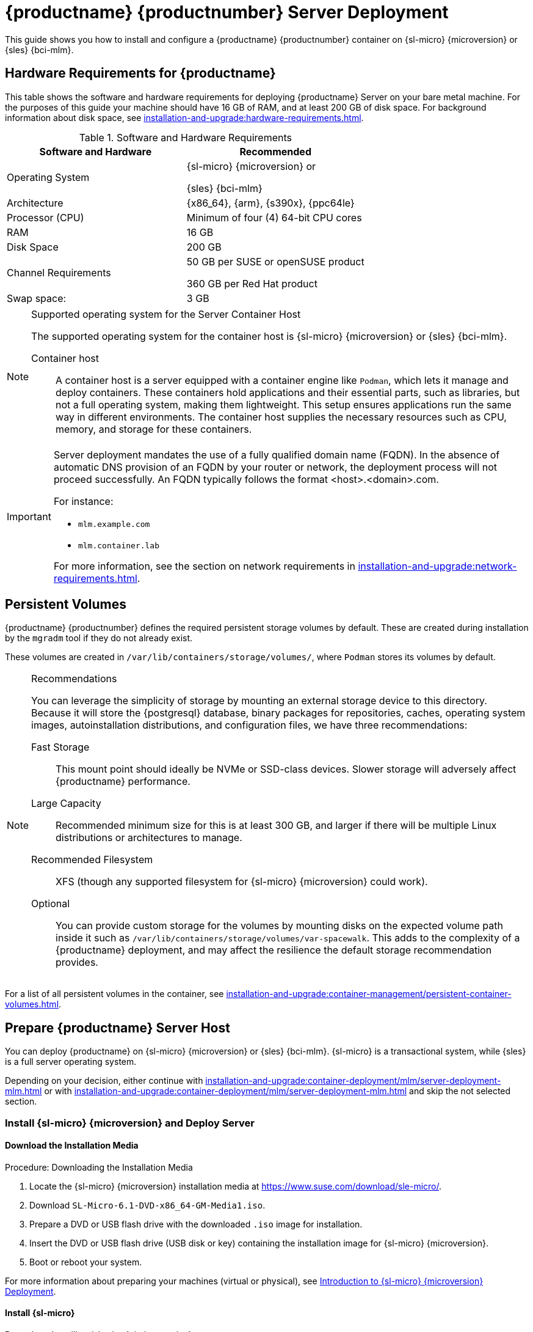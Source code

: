 [[deploy-mlm-server]]
= {productname} {productnumber} Server Deployment
ifeval::[{uyuni-content} == true]
:noindex:
endif::[]

This guide shows you how to install and configure a {productname} {productnumber} container on {sl-micro} {microversion} or {sles} {bci-mlm}.

// Link to hardware requirements do not show them here. We list them on other pages.
// Done within next section.

== Hardware Requirements for {productname}

This table shows the software and hardware requirements for deploying {productname} Server on your bare metal machine.
For the purposes of this guide your machine should have 16 GB of RAM, and at least 200 GB of disk space.
For background information about disk space, see xref:installation-and-upgrade:hardware-requirements.adoc[].

[cols="1,1", options="header"]
.Software and Hardware Requirements
|===
| Software and Hardware  | Recommended
| Operating System       | {sl-micro} {microversion} or

                           {sles} {bci-mlm}
| Architecture           | {x86_64}, {arm}, {s390x}, {ppc64le}
| Processor (CPU)        | Minimum of four (4) 64-bit CPU cores
| RAM                    | 16 GB
| Disk Space             | 200 GB
| Channel Requirements   | 50 GB per SUSE or openSUSE product
                          
                           360 GB per Red Hat product
| Swap space:            | 3 GB
|===

.Supported operating system for the Server Container Host
[NOTE]
====
The supported operating system for the container host is {sl-micro} {microversion} or {sles} {bci-mlm}.

Container host::
A container host is a server equipped with a container engine like [systemitem]``Podman``, which lets it manage and deploy containers.
These containers hold applications and their essential parts, such as libraries, but not a full operating system, making them lightweight.
This setup ensures applications run the same way in different environments.
The container host supplies the necessary resources such as CPU, memory, and storage for these containers.
====


[IMPORTANT]
====
Server deployment mandates the use of a fully qualified domain name (FQDN).
In the absence of automatic DNS provision of an FQDN by your router or network, the deployment process will not proceed successfully.
An FQDN typically follows the format <host>.<domain>.com.

For instance:

* [literal]``mlm.example.com``
* [literal]``mlm.container.lab``

For more information, see the section on network requirements in xref:installation-and-upgrade:network-requirements.adoc[].
====

== Persistent Volumes

// This sections needs to be run by devs. How would a customer use custom storage? How do we set this up with mgradm?

{productname} {productnumber} defines the required persistent storage volumes by default.
These are created during installation by the [command]``mgradm`` tool if they do not already exist.

These volumes are created in [path]``/var/lib/containers/storage/volumes/``, where [systemitem]``Podman`` stores its volumes by default.

.Recommendations
[NOTE]
====
You can leverage the simplicity of storage by mounting an external storage device to this directory.
Because it will store the {postgresql} database, binary packages for repositories, caches, operating system images, autoinstallation distributions, and configuration files, we have three recommendations:

Fast Storage::
This mount point should ideally be NVMe or SSD-class devices.
Slower storage will adversely affect {productname} performance.

Large Capacity::
Recommended minimum size for this is at least 300 GB, and larger if there will be multiple Linux distributions or architectures to manage.

Recommended Filesystem::
XFS (though any supported filesystem for {sl-micro} {microversion} could work).

Optional::
You can provide custom storage for the volumes by mounting disks on the expected volume path inside it such as [path]``/var/lib/containers/storage/volumes/var-spacewalk``.
This adds to the complexity of a {productname} deployment, and may affect the resilience the default storage recommendation provides.

====


For a list of all persistent volumes in the container, see xref:installation-and-upgrade:container-management/persistent-container-volumes.adoc[].




[[deploy-mlm-server-host]]
==  Prepare {productname} Server Host

You can deploy {productname} on {sl-micro} {microversion} or {sles} {bci-mlm}.
{sl-micro} is a transactional system, while {sles} is a full server operating system.

Depending on your decision, either continue with xref:installation-and-upgrade:container-deployment/mlm/server-deployment-mlm.adoc#deploy-mlm-server-micro[] or with xref:installation-and-upgrade:container-deployment/mlm/server-deployment-mlm.adoc#deploy-mlm-server-sles[] and skip the not selected section.



[[deploy-mlm-server-micro]]
=== Install {sl-micro} {microversion} and Deploy Server


==== Download the Installation Media

.Procedure: Downloading the Installation Media
. Locate the {sl-micro} {microversion} installation media at https://www.suse.com/download/sle-micro/.
. Download [filename]``SL-Micro-6.1-DVD-x86_64-GM-Media1.iso``.
. Prepare a DVD or USB flash drive with the downloaded [filename]``.iso`` image for installation.
. Insert the DVD or USB flash drive (USB disk or key) containing the installation image for {sl-micro} {microversion}.
. Boot or reboot your system.


For more information about preparing your machines (virtual or physical), see link:https://documentation.suse.com/sle-micro/6.1/html/Micro-deployment-images/index.html[Introduction to {sl-micro} {microversion} Deployment].


==== Install {sl-micro}

.Procedure: Installing {sl-micro} {microversion}

. Use the arrow keys to select [systemitem]``Installation``.
. Adjust keyboard and language.
. Click the [systemitem]``checkbox`` to accept the license agreement.
. Click [systemitem]``Next`` to continue.
. Select the registration method.
  For this example, we will register the server with {scclongform}.
+

.Registering {productname} as an Extension during Installation
[NOTE]
====
The {productname} {productnumber} containers are installed as extensions.
Depending on the specific extension needed from the list below, additional {scclongform} registration codes will be required for each.

* {productname} {productnumber} Server
* {productname} {productnumber} Proxy
* Retail Branch Server
====

+

[IMPORTANT]
====
The {sl-micro} {microversion} entitlement is included within the {productname} entitlement, so it does not require a separate registration code.
====

. Enter your {scclongform} email address.
. Enter your registration code for {sl-micro} {microversion}.
. Click [systemitem]``Next`` to continue.
. Select the {productname} {productnumber} Server extension [systemitem]``Checkbox``.
. Click [systemitem]``Next`` to continue.
. Enter your {productname} {productnumber} Server extension registration code.
. Click btn:[Next] to continue.
. On the [systemitem]``NTP Configuration`` page click btn:[Next].
. On the [systemitem]``Authentication for the System`` page enter a password for the root user.
  Click btn:[Next].
. On the [systemitem]``Installation Settings`` page click btn:[Install].

This concludes installation of {sl-micro} {microversion} and {productname} {productnumber} as an extension.



==== Registration from the Command Line (Optional)

If you added {productname} {productnumber} as an extension during {sl-micro} {microversion} installation then you can skip this step. However, optionally you may skip registration during {sl-micro} {microversion} installation by selecting the btn:[Skip Registration] button.
This section provides steps on registering your products after {sl-micro} {microversion} installation.

.Procedure: Post Installation Product Registration
. Register {sl-micro} {microversion} to {scclongform} from the command line run the following commands on the container host:
+
----
transactional-update register -r <reg_code> -e <your_email>
----

. Use the registration code you obtained from your {scclongform} account for {sl-micro} {microversion}.
+
[NOTE]
====
The following steps register a server with the {x86_64} architecture and thus require a registration code for the {x86_64} architecture.
To register {arm} or {s390x} architectures use the correct registration code.
====

. Next add the **{productname} Server Extension 5.1 x86_64** Extension.
  List available extensions with the following command:

+

----
transactional-update --quiet register --list-extensions
----

. Use your **{productname} Server Extension 5.1 x86_64** registration code with the following command:

+

----
transactional-update register -p SUSE-Manager-Server/5.1/x86_64 -r <reg_code>
----
. Reboot.


==== Update the System

.Procedure: Updating the System
. Log in as *root*.
. Run **transactional-update**:

+

[source, shell]
----
transactional-update
----

. Reboot.

[IMPORTANT]
====
{sl-micro} is designed to update itself automatically by default and will reboot after applying updates.
However, this behavior is not desirable for the {productname} environment.
To prevent automatic updates on your server, {productname} disables the transactional-update timer during the bootstrap process.

If you prefer the {sl-micro} default behavior, enable the timer by running the following command:

[source, shell]
----
systemctl enable --now transactional-update.timer
----
====

To continue with deployment, see xref:installation-and-upgrade:container-deployment/mlm/server-deployment-mlm.adoc#deploy-mlm-server-persistent-storage[].


[[deploy-mlm-server-sles]]
=== Install {sles} {bci-mlm} and Deploy Server

Alternatively, you can deploy {productname} on {sles} {bci-mlm}.


The following procedure describes the main steps of the installation process.

.Procedure: Installing {productname} on {sles} {bci-mlm}
. Locate and download {sles} {bci-mlm} [literal]``.iso`` at https://www.suse.com/download/sles/.
// FIXME Do we need the following step?
+
. Make sure that the {scc} code you plan to use has the Extensions enabled.
. Start the installation of {sles} {bci-mlm}.
  .. On the [literal]``Language, keyboard and product selection`` select the product to install.
  .. On the [literal]``License agreement`` read the agreement and check [guimenu]``I Agree to the License Terms``.
. Select the registration method.

+

[NOTE]
====
For {sles} {bci-mlm}, you are required to have a valid {sles} subscription and corresponding regcode, which you must provide on this screen.
You will be required to enter the {productname} Extension regcode below.
====
. In the screen [literal]``Extensions and Modules Selection`` check the following:
  * {productname} Server Extension
  * Basesystem Module
  * Containers Module
. Complete the installation.
+

Enter the {productname} Extension regcode.
. When the installation completes, log in to the newly installed server as root.
. Update the System (optional, if the system was not set to download updates during install):

+

[source,shell]
----
zypper up
----

. Reboot.
. Log in as root and install [package]``podman`` plus [package]``mgradm`` and [package]``mgradm-bash-completion`` (if not already automatically installed).
  For systems running SELinux, [package]``policycoreutils`` is required:

+

[source,shell]
----
zypper install podman mgradm mgradm-bash-completion policycoreutils
----

. Start the Podman service by rebooting the system, or running the command:

+

[source, shell]
----
systemctl enable --now podman.service
----

To continue with deployment, see xref:installation-and-upgrade:container-deployment/mlm/server-deployment-mlm.adoc#deploy-mlm-server-persistent-storage[].



[[deploy-mlm-server-persistent-storage]]
== Configure Custom Persistent Storage

Configuring persistent storage is optional, but it is the only way to avoid serious trouble with container full disk conditions.
It is highly recommended to configure custom persistent storage with the [command]``mgr-storage-server`` tool.

* For more information, see [command]``mgr-storage-server --help``.
This tool simplifies creating the container storage and database volumes.

+

Use the command in the following manner:

+

----
mgr-storage-server <storage-disk-device> [<database-disk-device>]
----

+

For example:

+

----
mgr-storage-server /dev/nvme1n1 /dev/nvme2n1

----

+

[NOTE]
====
This command will create the persistent storage volumes at [path]``/var/lib/containers/storage/volumes``.

For more information, see

* xref:installation-and-upgrade:container-management/persistent-container-volumes.adoc[]
* xref:administration:troubleshooting/tshoot-container-full-disk.adoc[]
====


[[deploy-mlm-server-mgradm]]
== Deploy {productname} with [literal]``mgradm``

.Procedure: Deploying {productname} {productnumber} Using [literal]``mgradm``
. Log in as root.
. Execute the following command, replacing `<multi-linux-manager.example.com>` with your fully qualified domain name:
+
[source,shell]
----
mgradm install podman <multi-linux-manager.example.com>
----
+

[IMPORTANT]
====
If the above command fails ensure that you have registered {productname} {productnumber}.
If you skipped registration during installation and now need to register from the command line, follow the steps below to log in to the registry:

[source,shell]
----
podman login -u <EMAIL> -p <REGISTRATION-CODE> registry.suse.com
----

Use the {productname} {productnumber} registration key when prompted.
====

. Enter a certificate and administrator account password when prompted.
+

[NOTE]
====
The administrator account password must be at least 5 characters and less
than 48 characters in length.
====
+

. Press btn:[Enter].
. Enter the email address of the administration account.
  Press btn:[Enter].
. Wait for deployment to complete.
. Open a browser and proceed to your servers FQDN.
. Enter your username (default is [literal]``admin``) and the password you set during the deployment process.

In this guide you deployed {productname} {productnumber} Server as a container.
Proceed to the next section to add your organization credentials for syncing with {scclongform}.


== Connect {productname} {productnumber} to {scclongform}

This section covers synchronizing with {scc} from the {webui} and adding your first client channel.

[[proc-admin-organization-credentials]]
.Procedure: Entering Organization Credentials
. Open a browser and proceed to your servers FQDN.
. Enter your username (default is [literal]``admin``) and the password you set during the deployment process.
. In the {productname} {webui}, select menu:Admin[Setup Wizard].
. From the [guimenu]``Setup Wizard`` page select the btn:[Organization Credentials] tab.
. Click btn:[Add a new credential].
. Point your browser to the {scclongform}.
. Select your organization from the left navigation.
. Select the users tab from the top of the page then btn:[Organization Credentials].
. Make a note of your **Mirroring credentials**.
. Back in the {productname} {webui} enter your [guimenu]``Username`` and [guimenu]``Password``, and confirm with btn:[Save].

When the credentials are confirmed with a green check-mark icon, proceed with <<proc-quickstart-first-channel-sync>>.


[[proc-quickstart-first-channel-sync]]
.Procedure: Synchronizing with {scclongform}
. In the {webui}, navigate to menu:Admin[Setup Wizard].
. From the [guimenu]``Setup Wizard`` page select the [guimenu]``SUSE Products`` tab.
  If you recently registered with {scclongform} a list of products will begin populating the table.
  This operation could take up to a few minutes.
  You can monitor the progress of the operation in section on the right ``Refresh the product catalog from {scclongform}``.
  The table of products lists architecture, channels, and status information.
  For more information, see xref:reference:admin/setup-wizard.adoc[Wizard].
+
image::admin_suse_products.png[scaledwidth=80%]
. Use the ``Filter by product description`` and ``Filter by architecture`` to filter the list of displayed products.
  The channels listed on the btn:[Products] page provide repositories for clients.
+

* Add channels to {productname} by selecting the check box to the left of each channel.
  Click the arrow symbol to the left of the description to unfold a product and list available modules.
* Click btn:[Add Products] at the top of the page to start product synchronization.

After adding the channel, {productname} will schedule the channel to be synchronized.
This can take a long time as {productname} will copy channel software sources from the {suse} repositories located at {scclongform} to the local [path]``/var/lib/containers/storage/volumes/var-spacewalk/`` directory of your server.

When the channel is fully synchronized, a bootstrap repository for it will be automatically generated.
This step is crucial for successfully bootstrapping clients, ensuring that the channel synchronization and distribution are operational on the client side. This completes the installation and configuration of {productname}, along with preparing the channels necessary for bootstrapping clients.

When the channel synchronization process is complete, you can proceed with registering the {productname} {productnumber} Proxy or additional clients.

For more instructions, see xref:client-configuration:registration-overview.adoc[].



== Entering the Container for Management

To get to a shell inside the container, run on the container host:
----
mgrctl term
----
